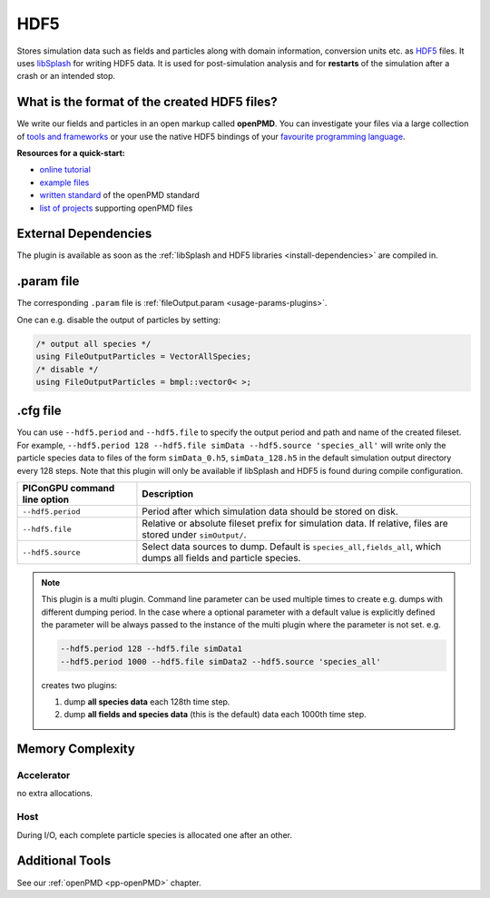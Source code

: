 .. _usage-plugins-HDF5:

HDF5
----

Stores simulation data such as fields and particles along with domain information,
conversion units etc. as `HDF5 <http://www.hdfgroup.org/HDF5/>`_ files.
It uses `libSplash <https://github.com/ComputationalRadiationPhysics/libSplash>`_ for writing HDF5 data. 
It is used for post-simulation analysis and for **restarts** of the simulation after a crash or an intended stop. 

What is the format of the created HDF5 files?
^^^^^^^^^^^^^^^^^^^^^^^^^^^^^^^^^^^^^^^^^^^^^

We write our fields and particles in an open markup called **openPMD**.
You can investigate your files via a large collection of `tools and frameworks <https://github.com/openPMD/openPMD-projects>`_ or your use the native HDF5 bindings of your `favourite programming language <https://en.wikipedia.org/wiki/Hierarchical_Data_Format#Interfaces>`_.

**Resources for a quick-start:**

* `online tutorial <http://www.openPMD.org>`_
* `example files <https://github.com/openPMD/openPMD-example-datasets>`_
* `written standard <https://github.com/openPMD/openPMD-standard>`_ of the openPMD standard
* `list of projects <https://github.com/openPMD/openPMD-projects>`_ supporting openPMD files

External Dependencies
^^^^^^^^^^^^^^^^^^^^^

The plugin is available as soon as the :ref:`libSplash and HDF5 libraries <install-dependencies>` are compiled in.

.param file
^^^^^^^^^^^

The corresponding ``.param`` file is :ref:`fileOutput.param <usage-params-plugins>`.

One can e.g. disable the output of particles by setting:

.. code-block:: cpp

   /* output all species */
   using FileOutputParticles = VectorAllSpecies;
   /* disable */
   using FileOutputParticles = bmpl::vector0< >;

.cfg file
^^^^^^^^^

You can use ``--hdf5.period`` and ``--hdf5.file`` to specify the output period and path and name of the created fileset.
For example, ``--hdf5.period 128 --hdf5.file simData --hdf5.source 'species_all'`` will write only the particle species data to files of the form ``simData_0.h5``, ``simData_128.h5`` in the default simulation output directory every 128 steps.
Note that this plugin will only be available if libSplash and HDF5 is found during compile configuration.

============================ ====================================================================
PIConGPU command line option Description
============================ ====================================================================
``--hdf5.period``            Period after which simulation data should be stored on disk.
``--hdf5.file``              Relative or absolute fileset prefix for simulation data.
                             If relative, files are stored under ``simOutput/``.
``--hdf5.source``            Select data sources to dump. Default is ``species_all,fields_all``, 
                             which dumps all fields and particle species.
============================ ====================================================================

.. note::

   This plugin is a multi plugin. 
   Command line parameter can be used multiple times to create e.g. dumps with different dumping period.
   In the case where a optional parameter with a default value is explicitly defined the parameter will be always passed to the instance of the multi plugin where the parameter is not set.
   e.g. 

   .. code-block:: bash

      --hdf5.period 128 --hdf5.file simData1 
      --hdf5.period 1000 --hdf5.file simData2 --hdf5.source 'species_all'

   creates two plugins:
 
   #. dump **all species data** each 128th time step.
   #. dump **all fields and species data** (this is the default) data each 1000th time step.

Memory Complexity
^^^^^^^^^^^^^^^^^

Accelerator
"""""""""""

no extra allocations.

Host
""""

During I/O, each complete particle species is allocated one after an other.

Additional Tools
^^^^^^^^^^^^^^^^

See our :ref:`openPMD <pp-openPMD>` chapter.
